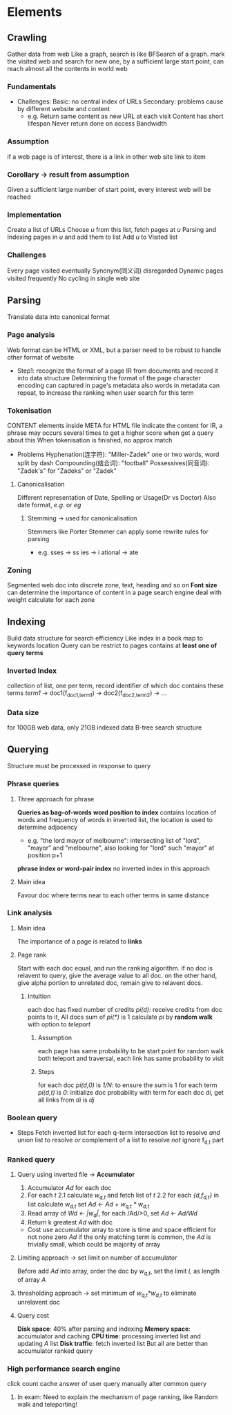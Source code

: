 * Elements 
** Crawling
   Gather data from web
   Like a graph, search is like BFSearch of a graph.
   mark the visited web and search for new one, by a sufficient large start point, can reach almost all the contents in world web
*** Fundamentals 
    - Challenges: 
      Basic: no central index of URLs
      Secondary: problems cause by different website and content
      - e.g.
        Return same content as new URL at each visit 
        Content has short lifespan
        Never return done on access 
        Bandwidth 
*** Assumption
    if a web page is of interest, there is a link in other web site link to item
*** Corollary -> result from assumption  
    Given a sufficient large number of start point, every interest web will be reached
*** Implementation 
    Create a list of URLs
    Choose /u/ from this list, fetch pages at /u/
    Parsing and Indexing pages in /u/ and add them to list
    Add /u/ to Visited list
*** Challenges
    Every page visited eventually 
    Synonym(同义词) disregarded 
    Dynamic pages visited frequently 
    No cycling in single web site 
** Parsing
   Translate data into canonical format
*** Page analysis
    Web format can be HTML or XML, but a parser need to be robust to handle other format of website
    - Step1: recognize the format of a page 
      IR from documents and record it into data structure
      Determining the format of the page
      character encoding
      can captured in page's metadata
      also words in metadata can repeat, to increase the ranking when user search for this term
*** Tokenisation
    CONTENT elements inside META for HTML file indicate the content for IR, a phrase may occurs several times to get a higher score when get a query about this
    When tokenisation is finished, no approx match  
    - Problems 
      Hyphenation(连字符): "Miller-Zadek" one or two words, word split by dash
      Compounding(结合词): "football"
      Possessives(同音词): "Zadek's" for "Zadeks" or "Zadek"
**** Canonicalisation
     Different representation of Date, Spelling or Usage(Dr vs Doctor)
     Also date format, /e.g./ or /eg/
***** Stemming -> used for canonicalisation  
      Stemmers like Porter Stemmer can apply some rewrite rules for parsing
      - e.g. 
        sses -> ss
        ies -> i
        ational -> ate
*** Zoning
    Segmented web doc into discrete zone, text, heading and so on
    *Font size* can determine the importance of content in a page 
    search engine deal with weight calculate for each zone
** Indexing
   Build data structure for search efficiency
   Like index in a book map to keywords location 
   Query can be restrict to pages contains at *least one of query terms*
*** Inverted Index
    collection of list, one per term, record identifier of which doc contains these terms 
    /term1/ -> doc1(f_{doc1,term1}) -> doc2(f_{doc2,term2}) -> ...
*** Data size 
    for 100GB web data, only 21GB indexed data 
    B-tree search structure
** Querying
   Structure must be processed in response to query
*** Phrase queries
**** Three approach for phrase 
     *Queries as bag-of-words*
     *word position to index* contains location of words and frequency of words in inverted list, the location is used to determine adjacency 
     - e.g. 
       "the lord mayor of melbourne": intersecting list of "lord", "mayor" and "melbourne", also looking for "lord" such "mayor" at position p+1
     *phrase index or word-pair index* no inverted index in this approach
**** Main idea 
     Favour doc where terms near to each other 
     terms in same distance 
*** Link analysis
**** Main idea 
     The importance of a page is related to *links*
**** Page rank 
     Start with each doc equal, and run the ranking algorithm. 
     if no doc is relavent to query, give the average value to all doc.
     on the other hand, give alpha portion to unrelated doc, remain give to relavent docs.
***** Intuition 
      each doc has fixed number of credits /pi(d)/: receive credits from doc points to it, All docs sum of /pi(*)/ is 1
      calculate /pi/ by *random walk* with option to /teleport/
****** Assumption
       each page has same probability to be start point for random walk
       both teleport and traversal, each link has same probability to visit
****** Steps
       for each doc /pi(d,0)/ is /1/N/: to ensure the sum is 1
       for each term /pi(d,t)/ is /0/: initialize doc probability with term 
          for each doc /di/, get all links from /di/ is /dj/ 
*** Boolean query 
   - Steps 
     Fetch inverted list for each q-term
     intersection list to resolve /and/
     union list to resolve /or/
     complement of a list to resolve /not/
     ignore f_{d,t} part 
*** Ranked query 
**** Query using inverted file -> *Accumulator* 
     1. Accumulator /Ad/ for each doc 
     2. For each /t/
        2.1 calculate /w_{q,t}/ and fetch list of /t/
        2.2 for each /{d,f_{d,t}}/ in list 
            calculate /w_{d,t}/
            set /Ad/ <- /Ad + w_{q,t} * w_{d,t}/
     3. Read array of /Wd/ <- /|w_{d}|/, for each /Ad/>0, set /Ad/ <- /Ad/Wd/
     4. Return k greatest /Ad/ with doc
     - Cost 
       use accumulator array to store is time and space efficient for not none zero /Ad/
       if the only matching term is common, the /Ad/ is trivially small, which could be majority of array
**** Limiting approach -> set limit on number of accumulator
     Before add /Ad/ into array, order the doc by /w_{q,t}/, set the limit /L/ as length of array /A/
**** thresholding approach -> set minimum of /w_{q,t}*w_{d,t}/ to eliminate unrelavent doc 
**** Query cost 
     *Disk space*: 40% after parsing and indexing 
     *Memory space*: accumulator and caching 
     *CPU time*: processing inverted list and updating /A/ list 
     *Disk traffic*: fetch inverted list 
     But all are better than accumulator ranked query 
*** High performance search engine 
    click count 
    cache answer of user query
    manually alter common query
    
**** In exam: Need to explain the mechanism of page ranking, like Random walk and teleporting!

